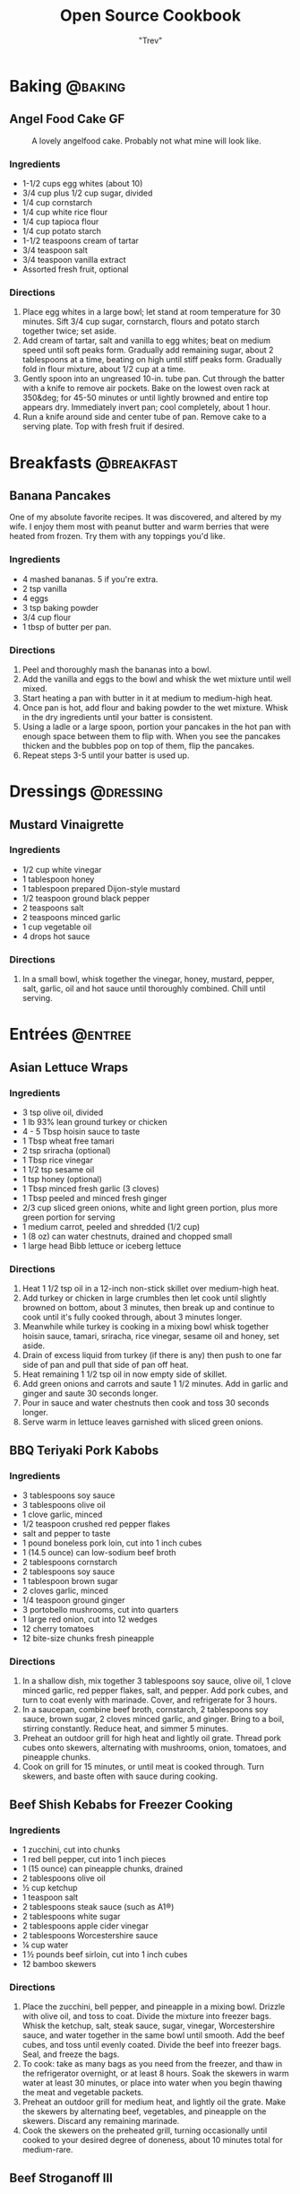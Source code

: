 :PROPERTIES:
#+STARTUP: overview inlineimages
#+TAGS: @baking @breakfast @entree @side @soup @stew @sauce @dressing
#+TAGS: GF(g)
#+OPTIONS: toc:nil
#+HUGO_BASE_DIR: /home/trevdev/Projects/os-cookbook/
#+HUGO_SECTION: recipe
#+HUGO_AUTO_SET_LASTMOD: t
#+HUGO_FRONT_MATTER_FORMAT: yaml
:END:
#+TITLE: Open Source Cookbook
#+AUTHOR: "Trev"
* Baking                                                            :@baking:
** Angel Food Cake                                                      :GF:
:PROPERTIES:
:export_file_name: angel-food-cake
:export_date: 2022-04-06
:export_hugo_custom_front_matter: :servings 16
:export_hugo_custom_front_matter+: :prep-time 15
:export_hugo_custom_front_matter+: :cook-time 45
:export_hugo_custom_front_matter+: :ready-in 60
:export_hugo_custom_front_matter+: :source-url https://www.tasteofhome.com/recipes/gluten-free-angel-food-cake/
:END:

#+CAPTION: A lovely angelfood cake. Probably not what mine will look like.
[[file:images/angelfood.jpg]]

*** Ingredients

- 1-1/2 cups egg whites (about 10)
- 3/4 cup plus 1/2 cup sugar, divided
- 1/4 cup cornstarch
- 1/4 cup white rice flour
- 1/4 cup tapioca flour
- 1/4 cup potato starch
- 1-1/2 teaspoons cream of tartar
- 3/4 teaspoon salt
- 3/4 teaspoon vanilla extract
- Assorted fresh fruit, optional

*** Directions

1. Place egg whites in a large bowl; let stand at room temperature for 30 minutes. Sift 3/4 cup sugar, cornstarch, flours and potato starch together twice; set aside.
2. Add cream of tartar, salt and vanilla to egg whites; beat on medium speed until soft peaks form. Gradually add remaining sugar, about 2 tablespoons at a time, beating on high until stiff peaks form. Gradually fold in flour mixture, about 1/2 cup at a time.
3. Gently spoon into an ungreased 10-in. tube pan. Cut through the batter with a knife to remove air pockets. Bake on the lowest oven rack at 350&deg; for 45-50 minutes or until lightly browned and entire top appears dry. Immediately invert pan; cool completely, about 1 hour.
4. Run a knife around side and center tube of pan. Remove cake to a serving plate. Top with fresh fruit if desired.

* Breakfasts                                                     :@breakfast:
** Banana Pancakes
:PROPERTIES:
:export_file_name: banana-pancakes
:export_hugo_custom_front_matter: :servings 6
:export_hugo_custom_front_matter+: :prep-time 5
:export_hugo_custom_front_matter+: :cook-time 20
:export_hugo_custom_front_matter+: :ready-in 25
:export_author: Roonie
:END:
One of my absolute favorite recipes. It was discovered, and altered by
my wife. I enjoy them most with peanut butter and warm berries that were
heated from frozen. Try them with any toppings you'd like.

*** Ingredients

- 4 mashed bananas. 5 if you're extra.
- 2 tsp vanilla
- 4 eggs
- 3 tsp baking powder
- 3/4 cup flour
- 1 tbsp of butter per pan.

*** Directions

1. Peel and thoroughly mash the bananas into a bowl.
2. Add the vanilla and eggs to the bowl and whisk the wet mixture until
   well mixed.
3. Start heating a pan with butter in it at medium to medium-high heat.
4. Once pan is hot, add flour and baking powder to the wet mixture.
   Whisk in the dry ingredients until your batter is consistent.
5. Using a ladle or a large spoon, portion your pancakes in the hot pan
   with enough space between them to flip with. When you see the
   pancakes thicken and the bubbles pop on top of them, flip the
   pancakes.
6. Repeat steps 3-5 until your batter is used up.

* Dressings                                                       :@dressing:
** Mustard Vinaigrette
:PROPERTIES:
:export_file_name: mustard-vinaigrette
:export_hugo_custom_front_matter: :servings 12
:export_hugo_custom_front_matter+: :prep-time 5
:export_hugo_custom_front_matter+: :cook-time 0
:export_hugo_custom_front_matter+: :ready-in 5
:export_hugo_custom_front_matter+: :source-url https://www.allrecipes.com/recipe/24609/mustard-vinaigrette/
:END:
*** Ingredients

- 1/2 cup white vinegar
- 1 tablespoon honey
- 1 tablespoon prepared Dijon-style mustard
- 1/2 teaspoon ground black pepper
- 2 teaspoons salt
- 2 teaspoons minced garlic
- 1 cup vegetable oil
- 4 drops hot sauce

*** Directions

1. In a small bowl, whisk together the vinegar, honey, mustard, pepper, salt, garlic, oil and hot sauce until thoroughly combined.  Chill until serving.
* Entrées                                                           :@entree:
** Asian Lettuce Wraps
:PROPERTIES:
:export_file_name: asian-lettuce-wraps
:export_hugo_custom_front_matter: :servings 4
:export_hugo_custom_front_matter+: :prep-time 10
:export_hugo_custom_front_matter+: :cook-time 10
:export_hugo_custom_front_matter+: :ready-in 20
:export_hugo_custom_front_matter+: :source-url https://www.cookingclassy.com/lettuce-wraps/
:END:
*** Ingredients

- 3 tsp olive oil, divided
- 1 lb 93% lean ground turkey or chicken
- 4 - 5 Tbsp hoisin sauce to taste
- 1 Tbsp wheat free tamari
- 2 tsp sriracha (optional)
- 1 Tbsp rice vinegar
- 1 1/2 tsp sesame oil
- 1 tsp honey (optional)
- 1 Tbsp minced fresh garlic (3 cloves)
- 1 Tbsp peeled and minced fresh ginger
- 2/3 cup sliced green onions, white and light green portion, plus more green portion for serving
- 1 medium carrot, peeled and shredded (1/2 cup)
- 1 (8 oz) can water chestnuts, drained and chopped small
- 1 large head Bibb lettuce or iceberg lettuce

*** Directions

1. Heat 1 1/2 tsp oil in a 12-inch non-stick skillet over medium-high heat.
2. Add turkey or chicken in large crumbles then let cook until slightly browned on bottom, about 3 minutes, then break up and continue to cook until it's fully cooked through, about 3 minutes longer.
3. Meanwhile while turkey is cooking in a mixing bowl whisk together hoisin sauce, tamari, sriracha, rice vinegar, sesame oil and honey, set aside.
4. Drain of excess liquid from turkey (if there is any) then push to one far side of pan and pull that side of pan off heat.
5. Heat remaining 1 1/2 tsp oil in now empty side of skillet.
6. Add green onions and carrots and saute 1 1/2 minutes. Add in garlic and ginger and saute 30 seconds longer.
7. Pour in sauce and water chestnuts then cook and toss 30 seconds longer.
8. Serve warm in lettuce leaves garnished with sliced green onions.

** BBQ Teriyaki Pork Kabobs
:PROPERTIES:
:export_file_name: bbq-teriyaki-pork-kabobs
:export_hugo_custom_front_matter: :servings 6
:export_hugo_custom_front_matter+: :prep-time 30
:export_hugo_custom_front_matter+: :cook-time 20
:export_hugo_custom_front_matter+: :ready-in 230
:END:
*** Ingredients

- 3 tablespoons soy sauce
- 3 tablespoons olive oil
- 1 clove garlic, minced
- 1/2 teaspoon crushed red pepper flakes
- salt and pepper to taste
- 1 pound boneless pork loin, cut into 1 inch cubes
- 1 (14.5 ounce) can low-sodium beef broth
- 2 tablespoons cornstarch
- 2 tablespoons soy sauce
- 1 tablespoon brown sugar
- 2 cloves garlic, minced
- 1/4 teaspoon ground ginger
- 3 portobello mushrooms, cut into quarters
- 1 large red onion, cut into 12 wedges
- 12 cherry tomatoes
- 12 bite-size chunks fresh pineapple

*** Directions

1. In a shallow dish, mix together 3 tablespoons soy sauce, olive oil, 1 clove minced garlic, red pepper flakes, salt, and pepper. Add pork cubes, and turn to coat evenly with marinade. Cover, and refrigerate for 3 hours.
2. In a saucepan, combine beef broth, cornstarch, 2 tablespoons soy sauce, brown sugar, 2 cloves minced garlic, and ginger. Bring to a boil, stirring constantly. Reduce heat, and simmer 5 minutes.
3. Preheat an outdoor grill for high heat and lightly oil grate. Thread pork cubes onto skewers, alternating with mushrooms, onion, tomatoes, and pineapple chunks.
4. Cook on grill for 15 minutes, or until meat is cooked through. Turn skewers, and baste often with sauce during cooking.

** Beef Shish Kebabs for Freezer Cooking
:PROPERTIES:
:export_file_name: beef-shish-kebabs-for-freezer-cooking
:export_hugo_custom_front_matter: :servings 12
:export_hugo_custom_front_matter+: :prep-time 20
:export_hugo_custom_front_matter+: :cook-time 10
:export_hugo_custom_front_matter+: :ready-in 30
:export_hugo_custom_front_matter+: :source-url https://www.allrecipes.com/recipe/218480/beef-shish-kebabs-for-freezer-cooking/
:END:
*** Ingredients

- 1 zucchini, cut into chunks
- 1 red bell pepper, cut into 1 inch pieces
- 1 (15 ounce) can pineapple chunks, drained
- 2 tablespoons olive oil
- ½ cup ketchup
- 1 teaspoon salt
- 2 tablespoons steak sauce (such as A1®)
- 2 tablespoons white sugar
- 2 tablespoons apple cider vinegar
- 2 tablespoons Worcestershire sauce
- ¼ cup water
- 1 ½ pounds beef sirloin, cut into 1 inch cubes
- 12 bamboo skewers

*** Directions

1. Place the zucchini, bell pepper, and pineapple in a mixing bowl. Drizzle with olive oil, and toss to coat. Divide the mixture into freezer bags. Whisk the ketchup, salt, steak sauce, sugar, vinegar, Worcestershire sauce, and water together in the same bowl until smooth. Add the beef cubes, and toss until evenly coated. Divide the beef into freezer bags. Seal, and freeze the bags.
2. To cook: take as many bags as you need from the freezer, and thaw in the refrigerator overnight, or at least 8 hours. Soak the skewers in warm water at least 30 minutes, or place into water when you begin thawing the meat and vegetable packets.
3. Preheat an outdoor grill for medium heat, and lightly oil the grate. Make the skewers by alternating beef, vegetables, and pineapple on the skewers. Discard any remaining marinade.
4. Cook the skewers on the preheated grill, turning occasionally until cooked to your desired degree of doneness, about 10 minutes total for medium-rare.

** Beef Stroganoff III
:PROPERTIES:
:export_file_name: beef-stroganoff-iii
:export_hugo_custom_front_matter: :servings 6 to 8 servings
:export_hugo_custom_front_matter+: :prep-time 30 minutes
:export_hugo_custom_front_matter+: :cook-time 1 hour
:export_hugo_custom_front_matter+: :ready-in 1 hour, 40 minutes
:export_hugo_custom_front_matter+: :source-url https://www.allrecipes.com/recipe/25202/beef-stroganoff-iii/
:END:
*** Ingredients

- 2 pounds beef chuck roast
- 1/2 teaspoon salt
- 1/2 teaspoon ground black pepper
- 4 ounces butter
- 4 green onions, sliced (white parts only)
- 4 tablespoons all-purpose flour
- 1 (10.5 ounce - 300ml) can condensed beef broth
- 1 teaspoon prepared mustard
- 1 (6 ounce) can sliced mushrooms, drained
- 1/3 cup sour cream
- 1/3 cup white wine
- salt to taste
- ground black pepper to taste

*** Directions

1. Remove any fat and gristle from the roast and cut into strips 1/2 inch thick by 2 inches long. Season with 1/2 teaspoon of both salt and pepper.
2. In a large skillet over medium heat, melt the butter and brown the beef strips quickly, then push the beef strips off to one side. Add the onions and cook slowly for 3 to 5 minutes, then push to the side with the beef strips.
3. Stir the flour into the juices on the empty side of the pan. Pour in beef broth and bring to a boil, stirring constantly. Lower the heat and stir in mustard. Cover and simmer for 1 hour or until the meat is tender.
4. Five minutes before serving, stir in the mushrooms, sour cream, and white wine. Heat briefly then salt and pepper to taste.

** Crustless Mushroom Spinach Pie
:PROPERTIES:
:export_file_name: crustless-mushroom-spinach-pie
:export_hugo_custom_front_matter: :servings 6 servings
:export_hugo_custom_front_matter+: :prep-time 10 minutes
:export_hugo_custom_front_matter+: :cook-time 1 hour
:export_hugo_custom_front_matter+: :ready-in 1 hour 10 minutes
:export_hugo_custom_front_matter+: :source-url https://www.sugarfreemom.com/recipes/crustless-mushroom-spinach-pie/
:END:
*** Ingredients

- 8 ounces mushrooms
- 1 teaspoon minced garlic
- 2 teaspoon olive oil
- 10 ounce frozen spinach
- 2 tablespoons grated parmesan
- 4 eggs
- 16 ounces cottage cheese 4%
- 1/2 cup heavy cream
- 1 teaspoon salt
- 1/2 teaspoon pepper
- 1/4 teaspoon nutmeg
- 1/2 cup shredded mozzarella

*** Directions

1. Preheat oven to 350 degrees.
2. Thaw frozen spinach and drain, squeeze out as much water as possible. Set aside.
3. Thinly slice mushrooms.
4. Heat oil and garlic in a large skillet. Add mushrooms and cook until tender.
5. Add spinach to mushrooms and salt, pepper and nutmeg cook until spinach is heated through.
6. Drain spinach/mushroom mixture in a colander.
7. Grease a 9 inch pie plate then sprinkle parmesan all around to coat plate.
8. In a bowl, whisk eggs then add cream and cottage cheese and stir well.
9. Stir in mushrooms and spinach mixture.
10. Pour into pie dish. Sprinkle with mozzarella.
11. Place pie dish on a baking sheet and cook for 50-60 minutes or until set in center and browned around edges.
12. Turn oven off and allow to sit in oven for 10 minutes.
13. Stand 10 more minutes before slicing.

** Easy Slow Cooker Ham
:PROPERTIES:
:export_file_name: easy-slow-cooker-ham
:export_hugo_custom_front_matter: :servings 12
:export_hugo_custom_front_matter+: :prep-time 15
:export_hugo_custom_front_matter+: :cook-time 10
:export_hugo_custom_front_matter+: :ready-in 615
:export_hugo_custom_front_matter+: :source-url https://www.allrecipes.com/recipe/99851/easy-slow-cooker-ham/
:END:
*** Ingredients

- 1 (6 pound) bone-in country ham
- 30 whole cloves
- 3 cups apple cider, or as needed
- 1 cup brown sugar
- 1 cup maple syrup
- 2 tablespoons ground cinnamon
- 1 tablespoon ground nutmeg
- 2 teaspoons ground ginger
- 2 tablespoons ground cloves
- 1 tablespoon vanilla extract
- 1 orange's peel

*** Directions

1. Press whole cloves into the ham so they are evenly distributed. You may score the ham for easier insertion if you wish. Place the ham in a slow cooker. Pour in apple cider until only about 2 inches of ham is above the surface. Pack the brown sugar on top of the ham, pressing into the cloves. This will get washed away in the next step but any that stays on is a bonus.
2. Pour the maple syrup over the ham. Season the apple cider with cinnamon, nutmeg, ginger, ground cloves and vanilla. Add the orange peel to the pot. Fill the slow cooker as full as you can with apple cider without going over the fill line. Cover and set to Low. Cook for 8 to 10 hours.

** Falafel
:PROPERTIES:
:export_file_name: falafel
:export_hugo_custom_front_matter: :servings 6
:export_hugo_custom_front_matter+: :prep-time 15
:export_hugo_custom_front_matter+: :cook-time 40
:export_hugo_custom_front_matter+: :ready-in 55
:export_hugo_custom_front_matter+: :source-url https://toriavey.com/toris-kitchen/falafel/
:END:
*** Ingredients

- 1 lb dry chickpeas (also known as garbanzo beans). You must start with dry, do NOT substitute canned, they will not work!
- 1/2 tsp baking soda
- 1 small onion, roughly chopped
- 1/4 cup chopped fresh parsley
- 3-5 cloves garlic (I prefer roasted garlic cloves)
- 1 1/2 tbsp flour or chickpea flour
- 1 3/4 tsp salt
- 2 tsp cumin
- 1 tsp ground coriander
- 1/4 tsp black pepper
- 1/4 tsp cayenne pepper
- Pinch of ground cardamom
- 1 tsp baking powder (optional - makes the falafel more fluffy)
- Vegetable oil for frying - grapeseed, sunflower, avocado, canola, and peanut oils all work well

*** Directions

1. One day ahead:  Pour the chickpeas into a large bowl and cover them by about 3 inches of cold water. Add 1/2 tsp of baking soda to the water and stir; this will help soften the chickpeas. Cover the bowl and let them soak overnight in a cool, dark place or in the refrigerator. The chickpeas should soak at least 12 hours and up to 24 hours, until tender (change soaking water for fresh water after 12 hours). They will double in size as they soak – you will have between 4 and 5 cups of beans after soaking.
2. Drain and rinse the chickpeas well. Pour them into your food processor along with the chopped onion, garlic cloves, parsley, flour or chickpea flour (use chickpea flour to make gluten free), salt, cumin, ground coriander, black pepper, cayenne pepper, and cardamom.  Note : if you have a smaller food processor, you will want to divide the ingredients in half and process the mixture one batch at a time.
3. Pulse all ingredients together until a rough, coarse meal forms. Scrape the sides of the processor periodically and push the mixture down the sides. Process until the mixture is somewhere between the texture of couscous and a paste. You want the mixture to hold together, and a more paste-like consistency will help with that... but don't over-process, you don't want it turning into hummus!
4. Once the mixture reaches the desired consistency, pour it out into a bowl and use a fork to stir; this will make the texture more even throughout. Remove any large chickpea chunks that the processor missed.  Cover the bowl with plastic wrap and refrigerate for 1-2 hours.  Fill a skillet with vegetable oil to a depth of 1 ½ inches. I prefer to use cooking oil with a high smoke point, like grapeseed. Heat the oil slowly over medium heat. The ideal temperature to fry falafel is between 360 and 375 degrees F; the best way to monitor the temperature is to use a deep fry or candy thermometer. After making these a few times, you will start to get a feel for when the oil temperature is "right."  Meanwhile, form falafel mixture into round balls or slider-shaped patties using wet hands or a falafel scoop. I usually use about 2 tbsp of mixture per falafel. You can make them smaller or larger depending on your personal preference. The balls will stick together loosely at first, but will bind nicely once they begin to fry.
5. If the balls won't hold together, place the mixture back in the processor again and continue processing to make it more paste-like. Keep in mind that the balls will be delicate at first; if you can get them into the hot oil, they will bind together and stick. If they still won't hold together, you can try adding 2-3 tbsp of flour or chickpea flour to the mixture. If they still won't hold, add 1-2 eggs to the mix. This should fix any issues you are having.  Before frying my first batch of falafel, I like to fry a test one in the center of the pan. If the oil is at the right temperature, it will take 2-3 minutes per side to brown (5-6 minutes total). If it browns faster than that, your oil is too hot and your falafels will not be fully cooked in the center. Cool the oil down slightly and try again.
6. When the oil is at the right temperature, fry the falafels in batches of 5-6 at a time until golden brown on both sides.
7. Once the falafels are fried, remove them from the oil using a slotted spoon.
8. Let them drain on paper towels. Serve the falafels fresh and hot; they go best with a plate of hummus and topped with creamy tahini sauce. You can also stuff them into a pita.
9. SESAME FALAFEL VARIATION : After forming the balls or patties, dip them in sesame seeds prior to frying. This will make the falafel coating crunchier and give it a slightly nutty flavor.
10. HERB FALAFEL VARIATION (GREEN FALAFEL) : Add ½ cup additional chopped green parsley, or cilantro, or a mixture of the two prior to blending.
11. TURMERIC FALAFEL (YELLOW FALAFEL) : Add ¾ tsp turmeric to the food processor prior to blending.
12. HOW TO MAKE A FALAFEL PITA : Making a falafel pita is actually really simple. The two main ingredients are pita bread and falafel.   Cut the pita bread in half to form two “pockets.” Each pocket is a serving size. Stuff the pocket with falafel, as well as any add-ons you fancy.  Here are some traditional add-ons that can be added to your pita: tahini sauce, shredded lettuce, diced or sliced tomatoes, Israeli salad, onions, dill pickles, hummus, tabouli, french fries
13. Here are some less traditional add-ons that are also tasty: sprouts, cucumber slices, roasted peppers, roasted eggplant slices, sunflower seeds, feta cheese, yogurt, tzatziki.

** Ultra Juicy Grilled BBQ Pork Chops
:PROPERTIES:
:export_file_name: ultra-juicy-grilled-bbq-pork-chops
:export_hugo_custom_front_matter: :servings 6
:export_hugo_custom_front_matter+: :prep-time 10
:export_hugo_custom_front_matter+: :cook-time 20
:export_hugo_custom_front_matter+: :ready-in 30
:source-url: https://www.lecremedelacrumb.com/ultra-juicy-grilled-bbq-pork-chops/
:END:

*** Ingredients

- 4-6 thick-cut boneless pork chops
- salt and pepper
- 1 cup ketchup
- 2/3 cup brown sugar - packed
  - Try half this amount for a healther sauce. Still delicious
- 3 tablespoons worcestershire sauce
- 3 tablespoons apple cider vinegar
- 2 tablespoons dijon mustard
- 1 teaspoon mesquite seasoning  -  see note
- 1/2 teaspoon garlic powder
- 1/2 teaspoon salt
- 1/4 teaspoon cracked black pepper  -  if using ground pepper, reduce to 1/8 teaspoon

*** Directions

1. In a medium sauce pan over medium heat, combine all ingredients for the bbq sauce. Bring to a boil, reduce to low and simmer for 5 minutes, stirring throughout. Reduce from heat and set aside.
2. Preheat grill to medium and oil the grates.
3. Season pork chops generously with salt and pepper on both sides.
4. Place pork chops on the grill, cook for 2-3 minutes, then turn over and brush bbq sauce all over the tops and sides of the pork chops. Cook another 5-7 minutes, then turn and brush bbq sauce all over the tops and sides again.
5. Cook 5-7 minutes longer until internal temperature reaches 140 degrees F or there is no longer any pink in the center. Allow to rest on a plate or cutting board – covered – for at least 5 minutes before serving – this is KEY to keeping the pork chops nice and juicy.
6. Serve with remaining bbq sauce. Enjoy!

* Sides                                                               :@side:
** Guacamole
:PROPERTIES:
:export_file_name: guacamole
:export_hugo_custom_front_matter: :servings 4
:export_hugo_custom_front_matter+: :prep-time 10
:export_hugo_custom_front_matter+: :cook-time 0
:export_hugo_custom_front_matter+: :ready-in 10
:export_hugo_custom_front_matter+: :source-url https://www.allrecipes.com/recipe/14231/guacamole/
:END:
*** Ingredients

- 3 avocados - peeled, pitted, and mashed
- 1 lime, juiced
- 1 teaspoon salt
- 1/2 cup diced onion
- 3 tablespoons chopped fresh cilantro
- 2 roma (plum) tomatoes, diced
- 1 teaspoon minced garlic
- 1 pinch ground cayenne pepper

*** Directions

1. In a medium bowl, mash together the avocados, lime juice, and salt. Mix in onion, cilantro, tomatoes, and garlic. Stir in cayenne pepper. Refrigerate 1 hour for best flavor, or serve immediately.

** Corn Bread
:PROPERTIES:
:export_file_name: corn-bread
:export_hugo_custom_front_matter: :servings 8
:export_hugo_custom_front_matter+: :prep-time 5
:export_hugo_custom_front_matter+: :cook-time 20
:export_hugo_custom_front_matter+: :ready-in 25
:export_author: Linden
:END:
*** Ingredients

- 1 cup of cornmeal
- 3/4 cup of all-purpose flour
- 2-4 tablespoons of sugar
- 2 1/2 teaspoons of baking powder
- 1/2 teaspoon of salt
- 1 cup of milk
- 2 eggs
- 1/4 cup of butter, melted

*** Directions

1. Preheat oven to 400°F. Grease an 8x8x2-inch square or 9x1 1/2-inch round baking pan; set aside. In a medium bowl stir together cornmeal, flour, sugar, baking powder, and salt; set aside.
2.  In a small bowl whisk together the milk, eggs, and butter. Add milk mixture all at once to cornmeal mixture. Stir just until moistened. Pour batter into the prepared pan.
3.  Bake about 20 minutes or until edges are golden brown. Cool slightly; serve warm.

*Alternatively:*

1. In a medium bowl stir together cornmeal, flour, sugar, baking powder, and salt; set aside.
2. Heat a 1/2 inch of some vegetable oil in a cast iron skillet. Once hot, glob the batter into the skillet.
3. Cook turn over the cornbread until it is nice and crispy.

* Soups & Stews
** Butternut Squash Soup                                             :@soup:
:PROPERTIES:
:export_file_name: butternut-squash-soup
:export_hugo_custom_front_matter: :servings 4
:export_hugo_custom_front_matter+: :prep-time 20
:export_hugo_custom_front_matter+: :cook-time 45
:export_hugo_custom_front_matter+: :ready-in 65
:export_hugo_custom_front_matter+: :source-url https://www.allrecipes.com/recipe/77981/butternut-squash-soup-ii/
:END:
*** Ingredients

- 2 tablespoons butter
- 1 small onion, chopped
- 1 stalk celery, chopped
- 1 medium carrot, chopped
- 2 medium potatoes, cubed
- 1 medium butternut squash - peeled, seeded, and cubed
- 1 (32 fluid ounce) container chicken stock
- salt and freshly ground black pepper to taste

*** Directions

1. Melt butter in a large pot over medium heat, and cook onion, celery, carrot, potatoes, and squash until lightly browned, about 5 minutes. Pour in enough of the chicken stock to cover vegetables.
2. Bring to a boil over medium-high heat. Reduce heat to low, cover pot, and simmer until all vegetables are tender, about 40 minutes.
3. Transfer the soup to a blender, and blend until smooth. Return to the pot, and mix in any remaining stock to reach desired consistency. Season with salt and pepper.

** Lentil Stew                                                       :@stew:
:PROPERTIES:
:export_file_name: lentil-stew
:export_hugo_custom_front_matter: :servings 12
:export_hugo_custom_front_matter+: :prep-time 15
:export_hugo_custom_front_matter+: :cook-time 45
:export_hugo_custom_front_matter+: :ready-in 60
:END:
*** Ingredients

- 1 cup of lentils
- 3 cups of water
- 369 g, Tomato, Medium Whole (2-3/5" Dia), Raw
- 2 stalks, Celery
- 1 cup, pieces or slices, Mushrooms - Raw
- 1 teaspoon, Genetic Table Salt
- 1 sprinkle, Black Pepper, Ground
- 1 tbsp, Sirracha
- 1 cup 123 g, Chickpea Canned
- 3 potato, Medium Russet Potato
- 1.50 cup, chopped, Carrots - Raw
- 2 tbsp vegetable oil

*** Directions

1. Put the water and the lentils in a pot.
2. Chop up onions, carrots, potatoes & mushrooms then and add them to the pot.
3. Add basil & pepper.
4. Bring pot to boil then cook on medium for 30 minutes.
5. Add tomatoes, celery & chickpeas. Cook for an additional 15 minutes.

** Quick and Easy Chicken Noodle Soup                                :@soup:
:PROPERTIES:
:export_file_name: quick-and-easy-chicken-noodle-soup
:export_hugo_custom_front_matter: :servings 6
:export_hugo_custom_front_matter+: :prep-time 10
:export_hugo_custom_front_matter+: :cook-time 30
:export_hugo_custom_front_matter+: :ready-in 40
:export_hugo_custom_front_matter+: :source-url https://www.allrecipes.com/recipe/26460/quick-and-easy-chicken-noodle-soup/
:END:
*** Ingredients

- 1 tablespoon butter
- 1/2 cup chopped onion
- 1/2 cup chopped celery
- 4 (14.5 ounce) cans chicken broth
- 1 (14.5 ounce) can vegetable broth
- 1/2 pound chopped cooked chicken breast
- 1  1/2 cups egg noodles
- 1 cup sliced carrots
- 1/2 teaspoon dried basil
- 1/2 teaspoon dried oregano
- salt and ground black pepper to taste

*** Directions

1. Melt butter in a large pot over medium heat. Add onion and celery and cook until just tender, about 5 minutes.
2. Add chicken broth, vegetable broth, chicken, egg noodles, carrots, basil, oregano, salt, and pepper. Stir to combine and bring to a boil.
3. Reduce heat and simmer for 20 minutes.

** Slow Cooker Beef Stew                                             :@stew:
:PROPERTIES:
:export_file_name: slow-cooker-beef-stew
:export_hugo_custom_front_matter: :servings 6
:export_hugo_custom_front_matter+: :prep-time 20
:export_hugo_custom_front_matter+: :cook-time 240
:export_hugo_custom_front_matter+: :ready-in 260
:export_hugo_custom_front_matter+: :source-url https://www.allrecipes.com/recipe/14685/slow-cooker-beef-stew-i/
:END:
*** Ingredients

- 2 pounds beef stew meat, cut into 1-inch pieces
- 1/4 cup all-purpose flour
- 1/2 teaspoon salt
- 1/2 teaspoon ground black pepper
- 1  1/2 cups beef broth
- 4 medium carrots, sliced
- 3 medium potatoes, diced
- 1 medium onion, chopped
- 1 stalk celery, chopped
- 1 teaspoon Worcestershire sauce
- 1 teaspoon ground paprika
- 1 clove garlic, minced
- 1 large bay leaf

*** Directions

1. Place meat in slow cooker.
2. Mix flour, salt, and pepper together in a small bowl. Pour over meat, and stir until meat is coated.
3. Add beef broth, carrots, potatoes, onion, celery, Worcestershire sauce, paprika, garlic, and bay leave; stir to combine.
4. Cover, and cook until beef is tender enough to cut with a spoon, on Low for 8 to 12 hours, or on High for 4 to 6 hours.

* Sauces                                                             :@sauce:
** Easy Pizza Sauce I
:PROPERTIES:
:export_file_name: easy-pizza-sauce-i
:export_hugo_custom_front_matter: :servings 8
:export_hugo_custom_front_matter+: :prep-time 10
:export_hugo_custom_front_matter+: :cook-time 0
:export_hugo_custom_front_matter+: :ready-in 10
:export_hugo_custom_front_matter+: :source-url https://www.allrecipes.com/recipe/11771/easy-pizza-sauce-i/
:END:
*** Ingredients

- 1 (6 ounce) can tomato paste
- 1  1/2 cups water
- 1/3 cup extra virgin olive oil
- 2 cloves garlic, minced
- salt to taste
- ground black pepper to taste
- 1/2 tablespoon dried oregano
- 1/2 tablespoon dried basil
- 1/2 teaspoon dried rosemary, crushed

*** Directions

1. Mix together the tomato paste, water, and olive oil. Mix well. Add garlic, salt and pepper to taste, oregano, basil, and rosemary. Mix well and let stand several hours to let flavors blend. No cooking necessary, just spread on dough.

** Homemade Hoisin Sauce
:PROPERTIES:
:export_file_name: homemade-hoisin-sauce
:export_hugo_custom_front_matter: :servings 1 1/2 cup
:export_hugo_custom_front_matter+: :prep-time 10
:export_hugo_custom_front_matter+: :cook-time 0
:export_hugo_custom_front_matter+: :ready-in 10
:export_hugo_custom_front_matter+: :source-url https://www.allrecipes.com/recipe/256166/homemade-hoisin-sauce/
:END:
*** Ingredients

- 1/4 cup soy sauce
- 2 tablespoons smooth peanut butter
- 1 tablespoon dark brown sugar
- 2 teaspoons rice wine vinegar
- 2 teaspoons sesame oil
- 1 teaspoon hot sauce, or to taste
- 1 clove garlic, minced
- 1/8 teaspoon ground black pepper

*** Directions

1. Whisk soy sauce, peanut butter, brown sugar, rice wine vinegar, sesame oil, hot sauce, garlic, and black pepper together in a large bowl.

** Peanut Dipping Sauce
:PROPERTIES:
:export_file_name: peanut-dipping-sauce
:export_hugo_custom_front_matter: :servings 5
:export_hugo_custom_front_matter+: :prep-time 5
:export_hugo_custom_front_matter+: :cook-time 0
:export_hugo_custom_front_matter+: :ready-in 5
:export_hugo_custom_front_matter+: :source-url https://cookieandkate.com/peanut-dipping-sauce/
:END:
*** Ingredients
- 3/4 cup creamy peanut butter
- 1/4 cup rice vinegar
- 1/3 cup reduced sodium tamari or reduced-sodium soy sauce
- 3 tablespoons honey
- 1 1/2 teaspoons grated fresh ginger or 1/2 teaspoon ground ginger
- 1 to 2 medium cloves garlic, pressed or minced, to taste
- 1/4 teaspoon red pepper flakes, plus more for sprinkling
- 2 to 4 tablespoons water or coconut milk, or as necessary to reach your desired consistency
- Optional garnishes: sprinkling of chopped roasted peanuts and additional red pepper flakes

*** Directions
1. In a 2-cup liquid measuring cup or medium-sized mixing bowl, whisk together the ingredients until well blended. If your peanut butter is particularly thick, you may need to use the full 4 tablespoons of water to thin out the mixture (or more, if necessary).
2. Feel free to adjust to taste here—for example, sometimes I want my sauce more savory and add another clove of garlic, or a little sweeter, so I add extra honey.
3. If you're serving the sauce as a party dip, transfer it to a serving bowl and sprinkle with chopped peanuts and red pepper flakes for some visual interest!

** Steak Sauce
:PROPERTIES:
:export_file_name: steak-sauce
:export_hugo_custom_front_matter: :servings 12
:export_hugo_custom_front_matter+: :prep-time 5
:export_hugo_custom_front_matter+: :cook-time 0
:export_hugo_custom_front_matter+: :ready-in 5
:export_hugo_custom_front_matter+: :source-url https://www.allrecipes.com/recipe/86516/steak-sauce/
:END:
*** Ingredients

- Try with Tamarind
- 1  1/4 cups ketchup
- 2 tablespoons prepared yellow mustard
- 3 tablespoons Worcestershire sauce
- 1  1/2 tablespoons apple cider vinegar
- 4 drops hot pepper sauce (e.g. Tabasco)
- 1/2 teaspoon salt
- 1/2 teaspoon ground black pepper

*** Directions
1. In a medium bowl, mix together the ketchup, mustard, Worcestershire sauce, vinegar, hot pepper sauce, salt and pepper. Transfer to a jar and refrigerate until needed.

** Worchestershire Sauce                                                :GF:
:PROPERTIES:
:export_file_name: worchestershire-sauce
:export_hugo_custom_front_matter: :servings 5
:export_hugo_custom_front_matter+: :prep-time 0
:export_hugo_custom_front_matter+: :cook-time 0
:export_hugo_custom_front_matter+: :ready-in 5
:export_hugo_custom_front_matter+: :source-url https://everydayglutenfreegourmet.ca/recipe/homemade-gluten-free-worcestershire-sauce/
:END:
*** Ingredients

- 1/2 cup apple cider vinegar
- 2 Tbsp GF soy sauce
- 2 Tbsp water
- 1 Tbsp brown sugar
- 1/4 tsp ground ginger
- 1/4 tsp dry mustard
- 1/4 tsp onion powder
- 1/4 tsp garlic powder
- 1/8 tsp cinnamon
- 1/8 tsp pepper

*** Directions

1. Place all ingredients in a medium saucepan and stir.
2. Bring to a boil, stirring constantly. Simmer 1 minute. Cool.
3. Pour into a bottle and store in the refrigerator. Lasts indefinitely.
4. Makes about 3/4 cup.
5. Shake well before using.
